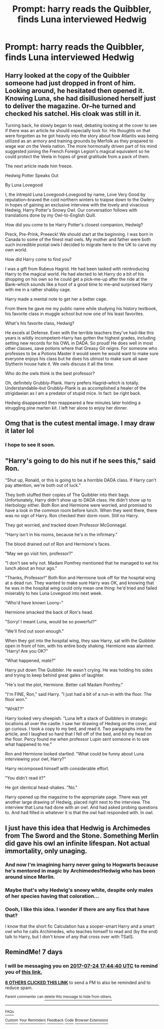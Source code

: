 #+TITLE: Prompt: harry reads the Quibbler, finds Luna interviewed Hedwig

* Prompt: harry reads the Quibbler, finds Luna interviewed Hedwig
:PROPERTIES:
:Author: viol8er
:Score: 45
:DateUnix: 1500302447.0
:DateShort: 2017-Jul-17
:FlairText: Prompt
:END:

** Harry looked at the copy of the Quibbler someone had just dropped in front of him. Looking around, he hesitated then opened it. Knowing Luna, she had disillusioned herself just to deliver the magazine. Or--he turned and checked his satchel. His cloak was still in it.

Turning back, he slowly began to read, debating looking at the cover to see if there was an article he should especially look for. His thoughts on that were forgotten as he got heavily into the story about how Atlantis was being utilized as an armory and training grounds by Merfolk as they prepared to wage war on the Veela nation. The more hormonally driven part of his mind suggested joining the French Foreign Legion's magical equivalent so he could protect the Veela in hopes of great gratitude from a pack of them.

The next article made him freeze.

Hedwig Potter Speaks Out

By Luna Lovegood

I, the intrepid Luna Lovegood--Lovegood by name, Love Very Good by reputation--braved the cold northern winters to traipse down to the Owlery in hopes of gaining an exclusive interview with the lovely and vivacious Hedwig, Harry Potter's Snowy Owl. Our conversation follows with translations done by my Owl-to-English Quill.

How did you come to be Harry Potter's closest companion, Hedwig?

Preck, Pre-Prink, Preeeck! We should start at the beginning. I was born in Canada to some of the finest mail owls. My mother and father were both such incredible postal owls I decided to migrate here to the UK to carve my own world.

How did Harry come to find you?

I was a gift from Rubeus Hagrid. He had been tasked with reintroducing Harry to the magical world. He had elected to let Harry do a bit of his shopping on his own so he could get a pick-me-up after the ride at the Bank--which sounds like a hoot of a good time to me--and surprised Harry with me in a rather shabby cage.

Harry made a mental note to get her a better cage.

From there he gave me my public name while studying his history textbook, his favorite class in muggle school but now one of his least favorites.

What's his favorite class, Hedwig?

He excels at Defense. Even with the terrible teachers they've had--like this years is wildly incompetent--Harry has gotten the highest grades, including setting new records for his OWL in DADA. So proud! He does well in most other classes, save potions where that Greasy Git reigns. For someone who professes to be a Potions Master it would seem he would want to make sure everyone enjoys his class but he does his utmost to make sure all save Slytherin house hate it. We owls discuss it all the time.

Who do the owls think is the best professor?

Oh, definitely Grubbly-Plank. Harry prefers Hagrid--which is totally. Understandable--but Grubbly-Plank is as accomplished a healer of the strigidaeian as I am a predator of stupid mice. In fact: be right back.

Hedwig disappeared then reappeared a few minutes later holding a struggling pine marten kit. I left her alone to enjoy her dinner.
:PROPERTIES:
:Author: viol8er
:Score: 41
:DateUnix: 1500307972.0
:DateShort: 2017-Jul-17
:END:


** Omg that is the cutest mental image. I may draw it later lol
:PROPERTIES:
:Author: antomione
:Score: 21
:DateUnix: 1500311490.0
:DateShort: 2017-Jul-17
:END:

*** I hope to see it soon.
:PROPERTIES:
:Author: viol8er
:Score: 8
:DateUnix: 1500312812.0
:DateShort: 2017-Jul-17
:END:


** "Harry's going to do his nut if he sees this," said Ron.

"Shut up, Ronald, or this is going to be a horrible DADA class. If Harry can't pay attention, we're both out of luck."

They both stuffed their copies of The Quibbler into their bags. Unfortunately, Harry didn't show up to DADA class. He didn't show up to Herbology either. Both Ron and Hermione were worried, and promised to have a look in the common room before lunch. When they went there, there was no sign of Harry. Ron checked their dorm room. Still no Harry.

They got worried, and tracked down Professor McGonnagal.

"Harry isn't in his rooms, because he's in the infirmary."

The blood drained out of Ron and Hermione's faces.

"May we go visit him, professor?"

"I don't see why not. Madam Pomfrey mentioned that he managed to eat his lunch about an hour ago."

"Thanks, Professor!" Both Ron and Hermione took off for the hospital wing at a dead run. They wanted to make sure Harry was OK, and knowing that he was in the hospital wing could only mean one thing: he'd tried and failed miserably to hex Luna Lovegood into next week.

"Who'd have known Loony--"

Hermione smacked the back of Ron's head.

"Sorry! I meant Luna, would be so powerful?"

"We'll find out soon enough."

When they got into the hospital wing, they saw Harry, sat with the Quibbler open in front of him, with his entire body shaking. Hermione was alarmed. "Harry! Are you OK?"

"What happened, mate?"

Harry put down The Quibbler. He wasn't crying. He was holding his sides and trying to keep behind great gales of laughter.

"He's lost the plot, Hermione. Better call Madam Pomfrey."

"I'm FINE, Ron," said Harry. "I just had a bit of a run-in with the floor. The floor won."

"WHAT?"

Harry looked very sheepish. "Luna left a stack of Quibblers in strategic locations all over the castle. I saw her drawing of Hedwig on the cover, and go curious. I took a copy to my bed, and read it. Two paragraphs into the article, and I laughed so hard that I fell off of the bed, and hit my head on the floor. Percy found me when professor Lupin sent someone in to see what happened to me."

Ron and Hermione looked startled. "What could be funny about Luna interviewing your owl, Harry?"

Harry recomposed himself with considerable effort.

"You didn't read it?"

He got identical head-shakes. "No."

Harry opened up the magazine to the appropriate page. There was yet another large drawing of Hedwig, placed right next to the interview. The interview that Luna had done with an owl. And had asked probing questions to. And had filled in whatever it is that the owl had responded with. In owl.
:PROPERTIES:
:Author: dsarma
:Score: 14
:DateUnix: 1500333051.0
:DateShort: 2017-Jul-18
:END:


** I just have this idea that Hedwig is Archimedes from The Sword and the Stone. Something Merlin did gave his owl an infinite lifespan. Not actual immortality, only unaging.
:PROPERTIES:
:Author: NiceUsernameBro
:Score: 11
:DateUnix: 1500319846.0
:DateShort: 2017-Jul-18
:END:

*** And now I'm imagining harry never going to Hogwarts because he's mentored in magic by Archimedes!Hedwig who has been around since Merlin.
:PROPERTIES:
:Author: viol8er
:Score: 11
:DateUnix: 1500319985.0
:DateShort: 2017-Jul-18
:END:


*** Maybe that's why Hedwig's snowy white, despite only males of her species having that coloration...
:PROPERTIES:
:Author: ABZB
:Score: 6
:DateUnix: 1500323123.0
:DateShort: 2017-Jul-18
:END:


*** Oooh, I like this idea. I wonder if there are any fics that have that?

I know that the short fic Calculation has a sooper-smart Harry and a smart owl who he calls Archimedes, who teaches himself to read and (by the end) talk to Harry, but I don't know of any that cross over with TSatS.
:PROPERTIES:
:Author: Avaday_Daydream
:Score: 3
:DateUnix: 1500331805.0
:DateShort: 2017-Jul-18
:END:


** RemindMe! 7 days
:PROPERTIES:
:Author: Stjernepus
:Score: 0
:DateUnix: 1500313469.0
:DateShort: 2017-Jul-17
:END:

*** I will be messaging you on [[http://www.wolframalpha.com/input/?i=2017-07-24%2017:44:40%20UTC%20To%20Local%20Time][*2017-07-24 17:44:40 UTC*]] to remind you of [[https://www.reddit.com/r/HPfanfiction/comments/6nth3s/prompt_harry_reads_the_quibbler_finds_luna/dkcbdwd][*this link.*]]

[[http://np.reddit.com/message/compose/?to=RemindMeBot&subject=Reminder&message=%5Bhttps://www.reddit.com/r/HPfanfiction/comments/6nth3s/prompt_harry_reads_the_quibbler_finds_luna/dkcbdwd%5D%0A%0ARemindMe!%20%207%20days][*6 OTHERS CLICKED THIS LINK*]] to send a PM to also be reminded and to reduce spam.

^{Parent commenter can} [[http://np.reddit.com/message/compose/?to=RemindMeBot&subject=Delete%20Comment&message=Delete!%20dkcbeio][^{delete this message to hide from others.}]]

--------------

[[http://np.reddit.com/r/RemindMeBot/comments/24duzp/remindmebot_info/][^{FAQs}]]

[[http://np.reddit.com/message/compose/?to=RemindMeBot&subject=Reminder&message=%5BLINK%20INSIDE%20SQUARE%20BRACKETS%20else%20default%20to%20FAQs%5D%0A%0ANOTE:%20Don't%20forget%20to%20add%20the%20time%20options%20after%20the%20command.%0A%0ARemindMe!][^{Custom}]]
[[http://np.reddit.com/message/compose/?to=RemindMeBot&subject=List%20Of%20Reminders&message=MyReminders!][^{Your Reminders}]]
[[http://np.reddit.com/message/compose/?to=RemindMeBotWrangler&subject=Feedback][^{Feedback}]]
[[https://github.com/SIlver--/remindmebot-reddit][^{Code}]]
[[https://np.reddit.com/r/RemindMeBot/comments/4kldad/remindmebot_extensions/][^{Browser Extensions}]]
:PROPERTIES:
:Author: RemindMeBot
:Score: 1
:DateUnix: 1500313485.0
:DateShort: 2017-Jul-17
:END:
